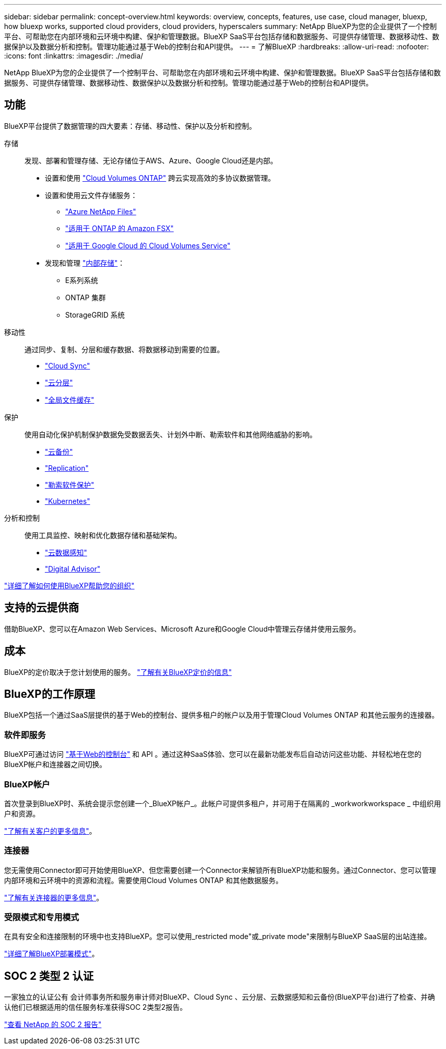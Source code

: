 ---
sidebar: sidebar 
permalink: concept-overview.html 
keywords: overview, concepts, features, use case, cloud manager, bluexp, how bluexp works, supported cloud providers, cloud providers, hyperscalers 
summary: NetApp BlueXP为您的企业提供了一个控制平台、可帮助您在内部环境和云环境中构建、保护和管理数据。BlueXP SaaS平台包括存储和数据服务、可提供存储管理、数据移动性、数据保护以及数据分析和控制。管理功能通过基于Web的控制台和API提供。 
---
= 了解BlueXP
:hardbreaks:
:allow-uri-read: 
:nofooter: 
:icons: font
:linkattrs: 
:imagesdir: ./media/


[role="lead"]
NetApp BlueXP为您的企业提供了一个控制平台、可帮助您在内部环境和云环境中构建、保护和管理数据。BlueXP SaaS平台包括存储和数据服务、可提供存储管理、数据移动性、数据保护以及数据分析和控制。管理功能通过基于Web的控制台和API提供。



== 功能

BlueXP平台提供了数据管理的四大要素：存储、移动性、保护以及分析和控制。

存储:: 发现、部署和管理存储、无论存储位于AWS、Azure、Google Cloud还是内部。
+
--
* 设置和使用 https://bluexp.netapp.com/ontap-cloud["Cloud Volumes ONTAP"^] 跨云实现高效的多协议数据管理。
* 设置和使用云文件存储服务：
+
** https://bluexp.netapp.com/azure-netapp-files["Azure NetApp Files"^]
** https://bluexp.netapp.com/fsx-for-ontap["适用于 ONTAP 的 Amazon FSX"^]
** https://bluexp.netapp.com/cloud-volumes-service-for-gcp["适用于 Google Cloud 的 Cloud Volumes Service"^]


* 发现和管理 https://bluexp.netapp.com/netapp-on-premises["内部存储"^]：
+
** E系列系统
** ONTAP 集群
** StorageGRID 系统




--
移动性:: 通过同步、复制、分层和缓存数据、将数据移动到需要的位置。
+
--
* https://bluexp.netapp.com/cloud-sync-service["Cloud Sync"^]
* https://bluexp.netapp.com/cloud-tiering["云分层"^]
* https://bluexp.netapp.com/global-file-cache["全局文件缓存"^]


--
保护:: 使用自动化保护机制保护数据免受数据丢失、计划外中断、勒索软件和其他网络威胁的影响。
+
--
* https://bluexp.netapp.com/cloud-backup["云备份"^]
* https://bluexp.netapp.com/replication["Replication"^]
* https://bluexp.netapp.com/ransomware-protection["勒索软件保护"^]
* https://bluexp.netapp.com/k8s["Kubernetes"^]


--
分析和控制:: 使用工具监控、映射和优化数据存储和基础架构。
+
--
* https://bluexp.netapp.com/netapp-cloud-data-sense["云数据感知"^]
* https://bluexp.netapp.com/digital-advisor["Digital Advisor"^]


--


https://bluexp.netapp.com/["详细了解如何使用BlueXP帮助您的组织"^]



== 支持的云提供商

借助BlueXP、您可以在Amazon Web Services、Microsoft Azure和Google Cloud中管理云存储并使用云服务。



== 成本

BlueXP的定价取决于您计划使用的服务。 https://bluexp.netapp.com/pricing["了解有关BlueXP定价的信息"^]



== BlueXP的工作原理

BlueXP包括一个通过SaaS层提供的基于Web的控制台、提供多租户的帐户以及用于管理Cloud Volumes ONTAP 和其他云服务的连接器。



=== 软件即服务

BlueXP可通过访问 https://console.bluexp.netapp.com["基于Web的控制台"^] 和 API 。通过这种SaaS体验、您可以在最新功能发布后自动访问这些功能、并轻松地在您的BlueXP帐户和连接器之间切换。



=== BlueXP帐户

首次登录到BlueXP时、系统会提示您创建一个_BlueXP帐户_。此帐户可提供多租户，并可用于在隔离的 _workworkworkspace _ 中组织用户和资源。

link:concept-netapp-accounts.html["了解有关客户的更多信息"]。



=== 连接器

您无需使用Connector即可开始使用BlueXP、但您需要创建一个Connector来解锁所有BlueXP功能和服务。通过Connector、您可以管理内部环境和云环境中的资源和流程。需要使用Cloud Volumes ONTAP 和其他数据服务。

link:concept-connectors.html["了解有关连接器的更多信息"]。



=== 受限模式和专用模式

在具有安全和连接限制的环境中也支持BlueXP。您可以使用_restricted mode"或_private mode"来限制与BlueXP SaaS层的出站连接。

link:concept-modes.html["详细了解BlueXP部署模式"]。



== SOC 2 类型 2 认证

一家独立的认证公有 会计师事务所和服务审计师对BlueXP、Cloud Sync 、云分层、云数据感知和云备份(BlueXP平台)进行了检查、并确认他们已根据适用的信任服务标准获得SOC 2类型2报告。

https://www.netapp.com/company/trust-center/compliance/soc-2/["查看 NetApp 的 SOC 2 报告"^]
